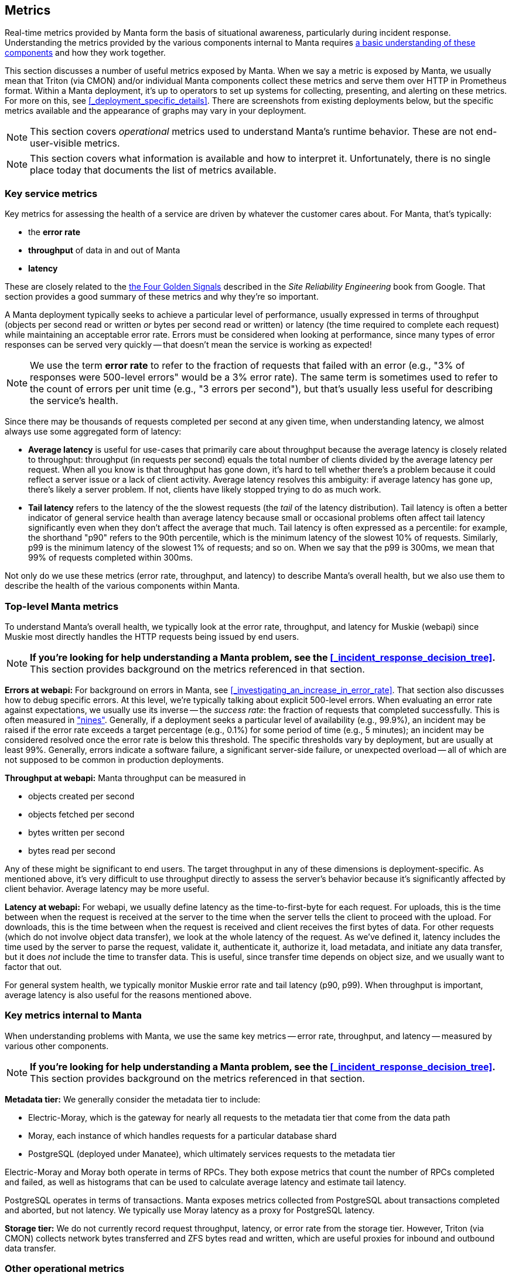 == Metrics

// XXX add a section on Characterizing current behavior

Real-time metrics provided by Manta form the basis of situational awareness,
particularly during incident response.  Understanding the metrics provided by
the various components internal to Manta requires
http://joyent.github.io/manta/#components-of-manta[a basic understanding of these
components] and how they work together.

This section discusses a number of useful metrics exposed by Manta.  When we say
a metric is exposed by Manta, we usually mean that Triton (via CMON) and/or
individual Manta components collect these metrics and serve them over HTTP in
Prometheus format.  Within a Manta deployment, it's up to operators to set up
systems for collecting, presenting, and alerting on these metrics.  For more on
this, see <<_deployment_specific_details>>.  There are screenshots from existing
deployments below, but the specific metrics available and the appearance of
graphs may vary in your deployment.

NOTE: This section covers _operational_ metrics used to understand Manta's
runtime behavior.  These are not end-user-visible metrics.

NOTE: This section covers what information is available and how to interpret it.
Unfortunately, there is no single place today that documents the list of metrics
available.

=== Key service metrics

Key metrics for assessing the health of a service are driven by whatever the
customer cares about.  For Manta, that's typically:

- the *error rate*
- *throughput* of data in and out of Manta
- *latency*

These are closely related to the
https://landing.google.com/sre/sre-book/chapters/monitoring-distributed-systems/#xref_monitoring_golden-signals[the
Four Golden Signals] described in the _Site Reliability Engineering_ book from
Google.  That section provides a good summary of these metrics and why they're
so important.

A Manta deployment typically seeks to achieve a particular level of performance,
usually expressed in terms of throughput (objects per second read or written
_or_ bytes per second read or written) or latency (the time required to complete
each request) while maintaining an acceptable error rate.  Errors must be
considered when looking at performance, since many types of error responses can
be served very quickly -- that doesn't mean the service is working as expected!

NOTE: We use the term **error rate** to refer to the fraction of requests that
failed with an error (e.g., "3% of responses were 500-level errors" would be a
3% error rate).  The same term is sometimes used to refer to the count of errors
per unit time (e.g., "3 errors per second"), but that's usually less useful for
describing the service's health.

Since there may be thousands of requests completed per second at any given time,
when understanding latency, we almost always use some aggregated form of
latency:

- **Average latency** is useful for use-cases that primarily care about
  throughput because the average latency is closely related to throughput:
  throughput (in requests per second) equals the total number of clients divided
  by the average latency per request.  When all you know is that throughput has
  gone down, it's hard to tell whether there's a problem because it could
  reflect a server issue or a lack of client activity.  Average latency resolves
  this ambiguity: if average latency has gone up, there's likely a server
  problem.  If not, clients have likely stopped trying to do as much work.
- **Tail latency** refers to the latency of the the slowest requests (the _tail_
  of the latency distribution).  Tail latency is often a better indicator of
  general service health than average latency because small or occasional
  problems often affect tail latency significantly even when they don't affect
  the average that much.  Tail latency is often expressed as a percentile: for
  example, the shorthand "p90" refers to the 90th percentile, which is the
  minimum latency of the slowest 10% of requests.  Similarly, p99 is the minimum
  latency of the slowest 1% of requests; and so on.  When we say that the p99 is
  300ms, we mean that 99% of requests completed within 300ms.

Not only do we use these metrics (error rate, throughput, and latency) to
describe Manta's overall health, but we also use them to describe the health of
the various components within Manta.

=== Top-level Manta metrics

To understand Manta's overall health, we typically look at the error rate,
throughput, and latency for Muskie (webapi) since Muskie most directly handles
the HTTP requests being issued by end users.

NOTE: **If you're looking for help understanding a Manta problem, see the
<<_incident_response_decision_tree>>.**  This section provides background on the
metrics referenced in that section.

**Errors at webapi:** For background on errors in Manta, see
<<_investigating_an_increase_in_error_rate>>.  That section also discusses how
to debug specific errors.  At this level, we're typically talking about explicit
500-level errors.  When evaluating an error rate against expectations, we
usually use its inverse -- the _success rate_: the fraction of requests that
completed successfully.  This is often measured in
https://en.wikipedia.org/wiki/High_availability#Percentage_calculation["nines"].
Generally, if a deployment seeks a particular level of availability (e.g.,
99.9%), an incident may be raised if the error rate exceeds a target percentage
(e.g., 0.1%) for some period of time (e.g., 5 minutes); an incident may be
considered resolved once the error rate is below this threshold.  The specific
thresholds vary by deployment, but are usually at least 99%.  Generally, errors
indicate a software failure, a significant server-side failure, or unexpected
overload -- all of which are not supposed to be common in production
deployments.

**Throughput at webapi:** Manta throughput can be measured in

- objects created per second
- objects fetched per second
- bytes written per second
- bytes read per second

Any of these might be significant to end users.  The target throughput in any of
these dimensions is deployment-specific.  As mentioned above, it's very
difficult to use throughput directly to assess the server's behavior because
it's significantly affected by client behavior.  Average latency may be more
useful.

**Latency at webapi:** For webapi, we usually define latency as the
time-to-first-byte for each request.  For uploads, this is the time between when
the request is received at the server to the time when the server tells the
client to proceed with the upload.  For downloads, this is the time between when
the request is received and client receives the first bytes of data.  For other
requests (which do not involve object data transfer), we look at the whole
latency of the request.  As we've defined it, latency includes the time used by
the server to parse the request, validate it, authenticate it, authorize it,
load metadata, and initiate any data transfer, but it does _not_ include the
time to transfer data.  This is useful, since transfer time depends on object
size, and we usually want to factor that out.

For general system health, we typically monitor Muskie error rate and tail
latency (p90, p99).  When throughput is important, average latency is also
useful for the reasons mentioned above.


=== Key metrics internal to Manta

When understanding problems with Manta, we use the same key metrics -- error
rate, throughput, and latency -- measured by various other components.

NOTE: **If you're looking for help understanding a Manta problem, see the
<<_incident_response_decision_tree>>.**  This section provides background on the
metrics referenced in that section.

**Metadata tier:** We generally consider the metadata tier to include:

- Electric-Moray, which is the gateway for nearly all requests to the metadata
  tier that come from the data path
- Moray, each instance of which handles requests for a particular database shard
- PostgreSQL (deployed under Manatee), which ultimately services requests to the
  metadata tier

Electric-Moray and Moray both operate in terms of RPCs.  They both expose
metrics that count the number of RPCs completed and failed, as well as
histograms that can be used to calculate average latency and estimate tail
latency.

PostgreSQL operates in terms of transactions.  Manta exposes metrics collected
from PostgreSQL about transactions completed and aborted, but not latency.  We
typically use Moray latency as a proxy for PostgreSQL latency.

**Storage tier:** We do not currently record request throughput, latency, or
error rate from the storage tier.  However, Triton (via CMON) collects network
bytes transferred and ZFS bytes read and written, which are useful proxies for
inbound and outbound data transfer.


=== Other operational metrics

Manta exposes a number of other useful metrics:

- CPU utilization, broken out by zone (and filterable by type of component).
  For stateless services (i.e., most services _within_ Manta), this is a useful
  way to determine if instances (or a whole service) is overloaded.  For
  example, webapi instances are typically deployed using 16 processes that are
  effectively single-threaded.  If any webapi instances are using close to 1600%
  of one CPU (i.e., 16 CPUs), they're likely overloaded, and end users are
  likely to experience elevated latency as a consequence.  In order to interpret
  these values, you generally have to know how many CPUs a particular component
  can typically use.
- Disk utilization, broken out by zone (and filterable by type of component).
  This is useful for understanding disk capacity at both the metadata tier and
  storage tier.
- PostgreSQL active connections, broken out by shard.  This roughly reflects how
  much concurrent work is happening on each PostgreSQL shard.  This can be
  useful for identifying busy or slow shards (though it can be hard to tell if a
  shard is slow because it's busy or if it's busy because it's slow).
- PostgreSQL vacuum activity, <<_predicting_autovacuum_activity, described
  below>>.
- TCP errors (collected via Triton's CMON), including failed connection
  attempts, listen drops, and retransmitted packets.  These can reflect various
  types of network issues.
- OS anonymous allocation failures (collected via Triton's CMON).  This
  particular event indicates that a process attempted to allocated memory but
  failed because it has reached a memory cap.  Many programs do not handle
  running out of memory well, so these allocation failures can sometimes result
  in cascading failures.


=== Summary of metrics

Below is a rough summary of the metrics exposed by Manta and which components
expose them.  There are several caveats:

- **This information is subject to change without notice as the underlying
  software evolves!**
- This table does not describe which Prometheus instances collect, aggregate, and serve each metric.  See <<_deployment_specific_details>>.
- Relatedly, in large deployments, Prometheus **recording rules** may be used to precalculate important metrics.  These are not documented here.
- Many metrics provided a number of breakdowns using Prometheus labels.

[cols="4*",options="header"]
|===
|Component being measured
|Where the metric is collected
|Metric name
|Notes

|Manta itself
|webapi
|`muskie_inbound_streamed_bytes`
|count of bytes uploaded to Muskie (all uploads, including in-progress and failures).  This is a primary metric for end users.

|Manta itself
|webapi
|`muskie_outbound_streamed_bytes`
|count of bytes downloaded from Muskie (all downloads, including in-progress and failures).  This is a primary metric for end users.

|Manta itself
|webapi
|`http_requests_completed`
|count of requests completed, with labels for individual HTTP response codes.  This can be used to calculate the error rate as well.  This is the basis for several primary metrics for end users.

|Manta itself
|webapi
|`http_request_latency_ms`
|histogram of request latency, used to calculate average latency and to estimate percentiles.  This is a primary metric for end users.

|Electric-Moray
|electric-moray
|`fast_requests_completed`
|count of requests completed, with a label for RPC method name.  This is useful for measuring overall throughput at the metadata tier.

|Electric-Moray
|electric-moray
|`fast_server_request_time_seconds`
|histogram of RPC latency, with a label for RPC method name.  This is useful for calculating average latency and estimating tail latency at the metadata tier.

|Moray
|moray
|`fast_requests_completed`
|Same as for electric-moray, but this is measured for a particular Moray instance (and so a particular database shard).

|Moray
|moray
|`fast_server_request_time_seconds`
|Same as for electric-moray, but this is measured for a particular Moray instance (and so a particular database shard).

|PostgreSQL
|pgstatsmon
|Various
|A number of https://www.postgresql.org/docs/9.6/monitoring-stats.html[stats exposed by PostgreSQL] are collected and exposed by pgstatsmon.  For the authoritative set, see https://github.com/joyent/pgstatsmon/blob/master/lib/queries.js[the pgstatsmon source].  These stats are named according to their PostgreSQL names, so for example the `xact_commit` stat in the `pg_stat_database` view is exposed as `pg_stat_database_xact_commit`.  Labels are used to identify the PostgreSQL instance, which can often be used to break out by shard.

|TCP stack
|CMON (in Triton)
|`tcp_listen_drop_count`, `tcp_listen_drop_Qzero_count`
|count of the number of times a TCP connect attempt was dropped on the server side, often due to overload.  This is useful for identifying TCP server problems.

|TCP stack
|CMON (in Triton)
|`tcp_failed_connection_attempt_count`
|count of the number of times a TCP connect attempt failed on the client side.  This is useful for identifying when clients are having issues, even if you can't see corresponding server-side failures.

|TCP stack
|CMON (in Triton)
|`tcp_retransmitted_segment_count`
|count of the number of times a TCP packet was retransmitted.  This can indicate a network problem or a software problem on either end of the TCP connection, but interpreting this stat is difficult because there are many non-failure cases where packets may be retransmitted.

|OS
|CMON (in Triton)
|`mem_anon_alloc_fail`
|count of the number of times an operating system process attempted to allocate memory but failed because the container would exceeds its cap.  This often indicates a type of memory exhaustion.

|OS
|CMON (in Triton)
|`cpu_user_usage`, `cpu_sys_usage`
|count of the number nanoseconds of CPU time (user and system time, respectively) used by a given container, with labels for the container being measured.  This is useful for understanding CPU usage, including problems of CPU saturation.

|ZFS (filesystem)
|CMON (in Triton)
|`zfs_used`, `zfs_available`
|gauge of the number of bytes used and available, with labels for the container being measured.  This is useful for identifying containers that are low on disk space and for understanding overall system storage capacity.

|===



=== Predicting autovacuum activity

==== Background on vacuum in Manta

Autovacuum activity in PostgreSQL is a major source of degraded performance in
large deployments, known to cause a throughput degradation as much as 70% on a
per-shard basis.  It's helpful for operators to understand some of the basics of
autovacuum.  A deeper understanding requires digging rather deep into
PostgreSQL internals.  The PostgreSQL documentation describes
https://www.postgresql.org/docs/9.6/static/routine-vacuuming.html[autovacuum,
the reason for it, and the conditions for it] in detail.

Operators should understand at least the following:

- "Vacuum" is a long-running activity that runs on a per-table basis.  This is a
  maintenance operation that generally has to be run periodically on all
  tables in all PostgreSQL databases.
- "Autovacuum" is the name for any vacuum that is scheduled and managed by
  PostgreSQL itself, as opposed to one that an operator kicks off explicitly.
- Manta has two primary tables: "manta" and "manta_directory_counts".  As
  mentioned above, each vacuum operation runs on one table at a time (though
  multiple vacuums can be running at the same time on different tables.)
- There's generally a significant degradation in both average query latency and
  tail latency while vacuum is running.  In fixed-concurrency deployments (i.e.,
  when there are a fixed number of clients), an increase in average latency
  corresponds directly to a decrease in throughput.

We classify vacuum operations into two types:

- Normal vacuums clean up tuples (rows) in the table that have been invalidated
  since the last vacuum (usually by `UPDATE` and `DELETE` operations).
  PostgreSQL kicks these off whenever the fraction of dead tuples exceeds a
  configurable threshold of the table size, which is generally 20%.
- "Anti-wraparound vacuums" (also sometimes called "wraparound vacuums", "freeze
  vacuums", or "aggressive vacuums") are responsible for freezing old tuples.
  PostgreSQL kicks these off whenever it's been more than a fixed number of
  transactions since the last time this was done.

Note that each type of vacuum may do the work of the other.  A normal vacuum may
freeze some tuples, and a freeze vacuum will generally clean up dead tuples.
This classification is about what _caused_ PostgreSQL to start the vacuum, and
it's useful because we can monitor the underlying metrics in order to predict
when PostgreSQL will kick off vacuum operations.

Again, there's significantly more information about all of this in the
above-linked PostgreSQL documentation.

==== Using metrics to predict normal autovacuums

As mentioned above, a normal vacuum is kicked off when the number of dead tuples
has exceeded 20% of the total tuples in the table.  We can see this in Manta
metrics.  Here's a graph of live tuples, dead tuples, and the fraction of dead
tuples for a made-up table called "test_table" (normally in Manta this would be
the "manta" or "manta_directory_counts" table):

.A graph of dead tuples, live tuples, and autovacuum activity in a test environment.
image::images/metrics-postgresql-tuples-autovac.png[,align="center"]

In this graph:

- In the upper graph, the green line shows live tuples.  This system is running
  a heavy INSERT workload, so the count of live tuples increases relatively
  constantly.
- In the upper graph, the yellow line shows dead tuples.  A fraction of this
  workload runs UPDATE queries, so there's a steady increase in dead tuples as
  well.
- In the upper graph, the blue line (which goes with the right-hand y-axis)
  shows the percentage of tuples in the table that are dead.  This value also
  climbs, though not at a linear rate.
- In the bottom graph, the green bars represent periods where a normal vacuum
  was running.  (You can ignore the yellow bars in this graph.)

Critically **autovacuum starts running when the blue line reaches 20%, for the
reasons described above.** Further, when vacuum finishes, the count (and
fraction) of dead tuples decreases suddenly -- because vacuum has cleaned up
those dead tuples.  As a result, **the blue line can be used to predict when
normal vacuums will kick off.**

==== Using metrics to predict anti-wraparound autovacuums

As mentioned above, an anti-wraparound vacuum is kicked off on a table when the
number of transactions in a database that have been executed since the last such
vacuum exceeds some threshold.  Manta exposes this metric as well.

Typically, as a workload runs, the transactions-until-wraparound-vacuum
decreases at a rate determined by how many transactions are running in the
database.  For a single shard, we can plot this on a line graph (one graph for
each major table):

.Graphs of the number of transactions left until the next wraparound autovacuum kicks off for the "manta" and "manta_directory_counts" tables.
image::images/metrics-postgresql-wraparound-leadup.png[,align="center"]

For a large number of shards, we can plot this as a heat map, which helps us see
the pattern across shards:

.Heat maps of the number of transactions left until the next wraparound autovacuum.  Brighter blocks indicate a larger number of data points (shards).
image::images/metrics-postgresql-wraparound-leadup-heatmap.png[,align="center"]

In the right-hand heat map, the bright line above 400M indicates that most
shards are over 400 million transactions away from the next wraparound
autovacuum.  The darker line around 100M shows that a smaller number are much
closer to the threshold.  The left-hand heat map shows much greater variance for
the "manta" table, though there's a cluster (a bright line) just under 100M
transactions from the next wraparound autovacuum.

When any of these lines reaches zero, that means we'd PostgreSQL to kick off a
wraparound autovacuum.  The line will continue decreasing (to negative numbers)
until the wraparound autovacuum completes, at which point it will jump back up.
Here, we can see a whole wraparound autovacuum cycle:

.Graphs of the number of transactions until the next wraparound autovacuum, plus the number of wraparound autovacuums running, for a particular shard over the course of one autovacuum operation.
image::images/metrics-postgresql-wraparound-duration.png[,align="center"]

We see here that we'd expect a wraparound autovacuum to kick off when the
threshold reaches 0.  It keeps falling until the vacuum completes, at which
point it jumps back up.  Another round will kick off when the line reaches zero
again.  (Note that the lower graph here is a prediction, based directly on the
graph above it.  It's possible (though not common in practice) that PostgreSQL
won't actually have kicked off the wraparound autovacuum at this time.)

Because of this behavior, the graph of transactions until wraparound autovacuum
can be used to predict when wraparound autovacuums will kick off for each shard.
